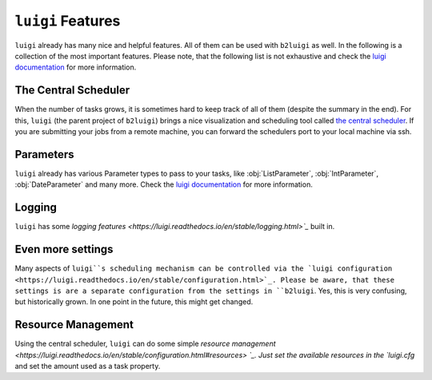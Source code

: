 .. _luigi-features-label:

``luigi`` Features
==================

``luigi`` already has many nice and helpful features.
All of them can be used with ``b2luigi`` as well.
In the following is a collection of the most important features.
Please note, that the following list is not exhaustive and check the `luigi documentation <https://luigi.readthedocs.io/en/stable/index.html>`_ for more information.

The Central Scheduler
---------------------

When the number of tasks grows, it is sometimes hard to keep track of all of them (despite the summary in the end).
For this, ``luigi`` (the parent project of ``b2luigi``) brings a nice visualization and scheduling tool called `the central scheduler <https://luigi.readthedocs.io/en/stable/central_scheduler.html>`_.
If you are submitting your jobs from a remote machine, you can forward the schedulers port to your local machine via ssh.

Parameters
----------
``luigi`` already has various Parameter types to pass to your tasks, like :obj:`ListParameter`, :obj:`IntParameter`, :obj:`DateParameter` and many more.
Check the `luigi documentation <https://luigi.readthedocs.io/en/stable/parameters.html>`_ for more information.

Logging
-------
``luigi`` has some `logging features <https://luigi.readthedocs.io/en/stable/logging.html>`_` built in.

Even more settings
------------------
Many aspects of ``luigi``s scheduling mechanism can be controlled via the `luigi configuration <https://luigi.readthedocs.io/en/stable/configuration.html>`_.
Please be aware, that these settings is are a separate configuration from the settings in ``b2luigi``.
Yes, this is very confusing, but historically grown. In one point in the future, this might get changed.

Resource Management
-------------------
Using the central scheduler, ``luigi`` can do some simple `resource management <https://luigi.readthedocs.io/en/stable/configuration.html#resources> `_.
Just set the available resources in the `luigi.cfg` and set the amount used as a task property.
